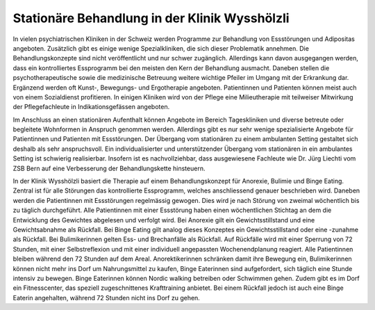 =====================================================
Stationäre Behandlung in der Klinik Wysshölzli
=====================================================

In vielen psychiatrischen Kliniken in der Schweiz werden Programme zur
Behandlung von Essstörungen und Adipositas angeboten. Zusätzlich gibt es einige
wenige Spezialkliniken, die sich dieser Problematik annehmen. Die
Behandlungskonzepte sind nicht veröffentlicht und nur schwer zugänglich.
Allerdings kann davon ausgegangen werden, dass ein kontrolliertes Essprogramm
bei den meisten den Kern der Behandlung ausmacht. Daneben stellen die
psychotherapeutische sowie die medizinische Betreuung weitere wichtige Pfeiler
im Umgang mit der Erkrankung dar. Ergänzend werden oft Kunst-, Bewegungs- und
Ergotherapie angeboten. Patientinnen und Patienten können meist auch von einem
Sozialdienst profitieren. In einigen Kliniken wird von der Pflege eine
Milieutherapie mit teilweiser Mitwirkung der Pflegefachleute in
Indikationsgefässen angeboten.

Im Anschluss an einen stationären Aufenthalt können Angebote im Bereich
Tageskliniken und diverse betreute oder begleitete Wohnformen in Anspruch
genommen werden. Allerdings gibt es nur sehr wenige spezialisierte Angebote für
Patientinnen und Patienten mit Essstörungen. Der Übergang vom stationären zu
einem ambulanten Setting gestaltet sich deshalb als sehr anspruchsvoll. Ein
individualisierter und unterstützender Übergang vom stationären in ein
ambulantes Setting ist schwierig realisierbar. Insofern ist es nachvollziehbar,
dass ausgewiesene Fachleute wie Dr. Jürg Liechti vom ZSB Bern auf eine
Verbesserung der Behandlungskette hinsteuern.

In der Klinik Wysshölzli basiert die Therapie auf einem Behandlungskonzept für Anorexie, Bulimie und Binge Eating. Zentral ist für alle Störungen das kontrollierte Essprogramm, welches anschliessend genauer beschrieben wird. Daneben werden die Patientinnen mit Essstörungen regelmässig gewogen. Dies wird je nach Störung von zweimal wöchentlich bis zu täglich durchgeführt. Alle Patientinnen mit einer Essstörung haben einen wöchentlichen Stichtag an dem die Entwicklung des Gewichtes abgelesen und verfolgt wird. Bei Anorexie gilt ein Gewichtsstillstand und eine Gewichtsabnahme als Rückfall. Bei Binge Eating gilt analog dieses Konzeptes ein Gewichtsstillstand oder eine -zunahme als Rückfall. Bei Bulimikerinnen gelten Ess- und Brechanfälle als Rückfall. Auf Rückfälle wird mit einer Sperrung von 72 Stunden, mit einer Selbstreflexion und mit einer individuell angepassten Wochenendplanung reagiert. Alle Patientinnen bleiben während den 72 Stunden auf dem Areal. Anorektikerinnen schränken damit ihre Bewegung ein, Bulimikerinnen können nicht mehr ins Dorf um Nahrungsmittel zu kaufen, Binge Eaterinnen sind aufgefordert, sich täglich eine Stunde intensiv zu bewegen. Binge Eaterinnen können Nordic walking betreiben oder Schwimmen gehen. Zudem gibt es im Dorf ein Fitnesscenter, das speziell zugeschnittenes Krafttraining anbietet. Bei einem Rückfall jedoch ist auch eine Binge Eaterin angehalten, während 72 Stunden nicht ins Dorf zu gehen. 

